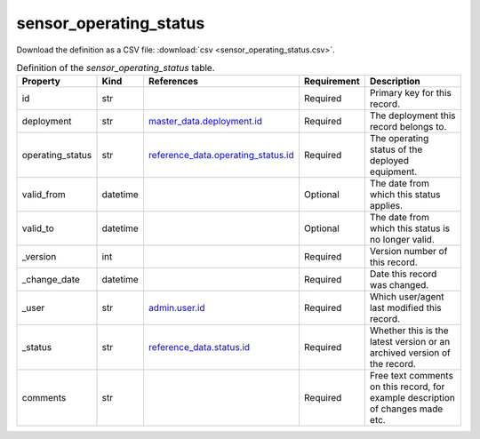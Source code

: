 sensor_operating_status
====

Download the definition as a CSV file: :download:`csv <sensor_operating_status.csv>`.

.. csv-table:: Definition of the *sensor_operating_status* table.
   :header: "Property","Kind","References","Requirement","Description"

   ".. _id:

   id","str",,"Required","Primary key for this record."
   ".. _deployment:

   deployment","str","`master_data.deployment.id <../master_data/deployment.html#id>`_","Required","The deployment this record belongs to."
   ".. _operating_status:

   operating_status","str","`reference_data.operating_status.id <../reference_data/operating_status.html#id>`_","Required","The operating status of the deployed equipment."
   ".. _valid_from:

   valid_from","datetime",,"Optional","The date from which this status applies."
   ".. _valid_to:

   valid_to","datetime",,"Optional","The date from which this status is no longer valid."
   ".. _version:

   _version","int",,"Required","Version number of this record."
   ".. _change_date:

   _change_date","datetime",,"Required","Date this record was changed."
   ".. _user:

   _user","str","`admin.user.id <../admin/user.html#id>`_","Required","Which user/agent last modified this record."
   ".. _status:

   _status","str","`reference_data.status.id <../reference_data/status.html#id>`_","Required","Whether this is the latest version or an archived version of the record."
   ".. _comments:

   comments","str",,"Required","Free text comments on this record, for example description of changes made etc."

